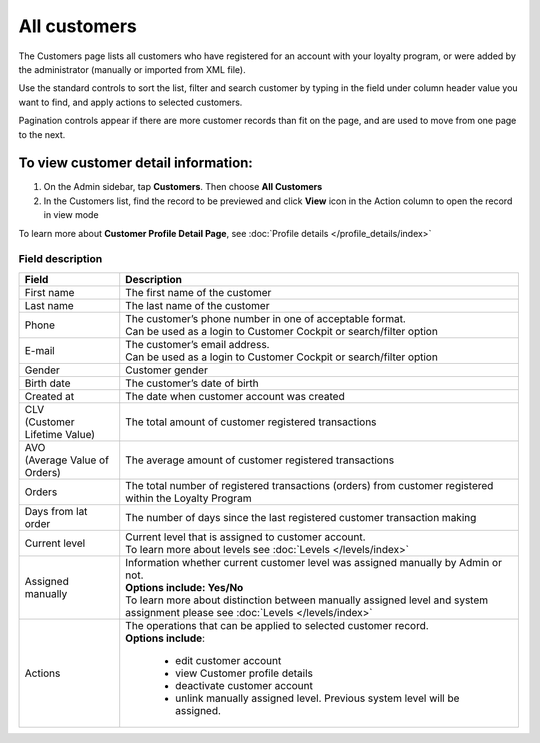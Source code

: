 .. index::
   single: all_customers

All customers
=============

The Customers page lists all customers who have registered for an account with your loyalty program, or were added by the administrator (manually or imported from XML file).

Use the standard controls to sort the list, filter and search customer by typing in the field under column header value you want to find, and apply actions to selected customers. 

Pagination controls appear if there are more customer records than fit on the page, and are used to move from one page to the next.

.. image:: /userguide/_images/all_customers.png
   :alt:   All customers

To view customer detail information:
^^^^^^^^^^^^^^^^^^^^^^^^^^^^^^^^^^^^
1. On the Admin sidebar, tap **Customers**. Then choose **All Customers** 

2. In the Customers list, find the record to be previewed and click **View**  |view|  icon in the Action column to open the record in view mode

.. |view| image:: /userguide/_images/view.png

.. image:: /userguide/_images/customer_details.png
   :alt:   Customer Record Preview

To learn more about **Customer Profile Detail Page**, see :doc:`Profile details </profile_details/index>`


Field description
*****************

+----------------------------+-------------------------------------------------------------------------------------+
|   Field                    |  Description                                                                        |
+============================+=====================================================================================+
| | First name               | | The first name of the customer                                                    |
+----------------------------+-------------------------------------------------------------------------------------+
| | Last name                | | The last name of the customer                                                     |
+----------------------------+-------------------------------------------------------------------------------------+
| | Phone                    | | The customer’s phone number in one of acceptable format.                          |
|                            | | Can be used as a login to Customer Cockpit or search/filter option                |
+----------------------------+-------------------------------------------------------------------------------------+
| | E-mail                   | | The customer’s email address.                                                     |
|                            | | Can be used as a login to Customer Cockpit or search/filter option                |
+----------------------------+-------------------------------------------------------------------------------------+
| | Gender                   | | Customer gender                                                                   |
+----------------------------+-------------------------------------------------------------------------------------+
| | Birth date               | | The customer’s date of birth                                                      |
+----------------------------+-------------------------------------------------------------------------------------+
| | Created at               | | The date when customer account was created                                        |
+----------------------------+-------------------------------------------------------------------------------------+
| | CLV                      | | The total amount of customer registered transactions                              |
| | (Customer Lifetime Value)|                                                                                     |
+----------------------------+-------------------------------------------------------------------------------------+
| | AVO                      | | The average amount of customer registered transactions                            |
| | (Average Value of Orders)|                                                                                     |
+----------------------------+-------------------------------------------------------------------------------------+
| | Orders                   | | The total number of registered transactions (orders) from customer registered     |
|                            | | within the Loyalty Program                                                        |
+----------------------------+-------------------------------------------------------------------------------------+
| | Days from lat order      | | The number of days since the last registered customer transaction making          |
+----------------------------+-------------------------------------------------------------------------------------+
| | Current level            | | Current level that is assigned to customer account.                               |
|                            | | To learn more about levels see :doc:`Levels </levels/index>`                      |
+----------------------------+-------------------------------------------------------------------------------------+
| | Assigned manually        | | Information whether current customer level was assigned manually by Admin or not. |
|                            | | **Options include: Yes/No**                                                       |
|                            | | To learn more about distinction between manually assigned level and system        |
|                            |   assignment please see :doc:`Levels </levels/index>`                               |
+----------------------------+-------------------------------------------------------------------------------------+
| | Actions                  | | The operations that can be applied to selected customer record.                   |
|                            | | **Options include**:                                                              |
|                            |                                                                                     |
|                            |    - edit customer account                                                          |
|                            |    - view Customer profile details                                                  |
|                            |    - deactivate customer account                                                    |
|                            |    - unlink manually assigned level. Previous system level will be assigned.        |
+----------------------------+-------------------------------------------------------------------------------------+

